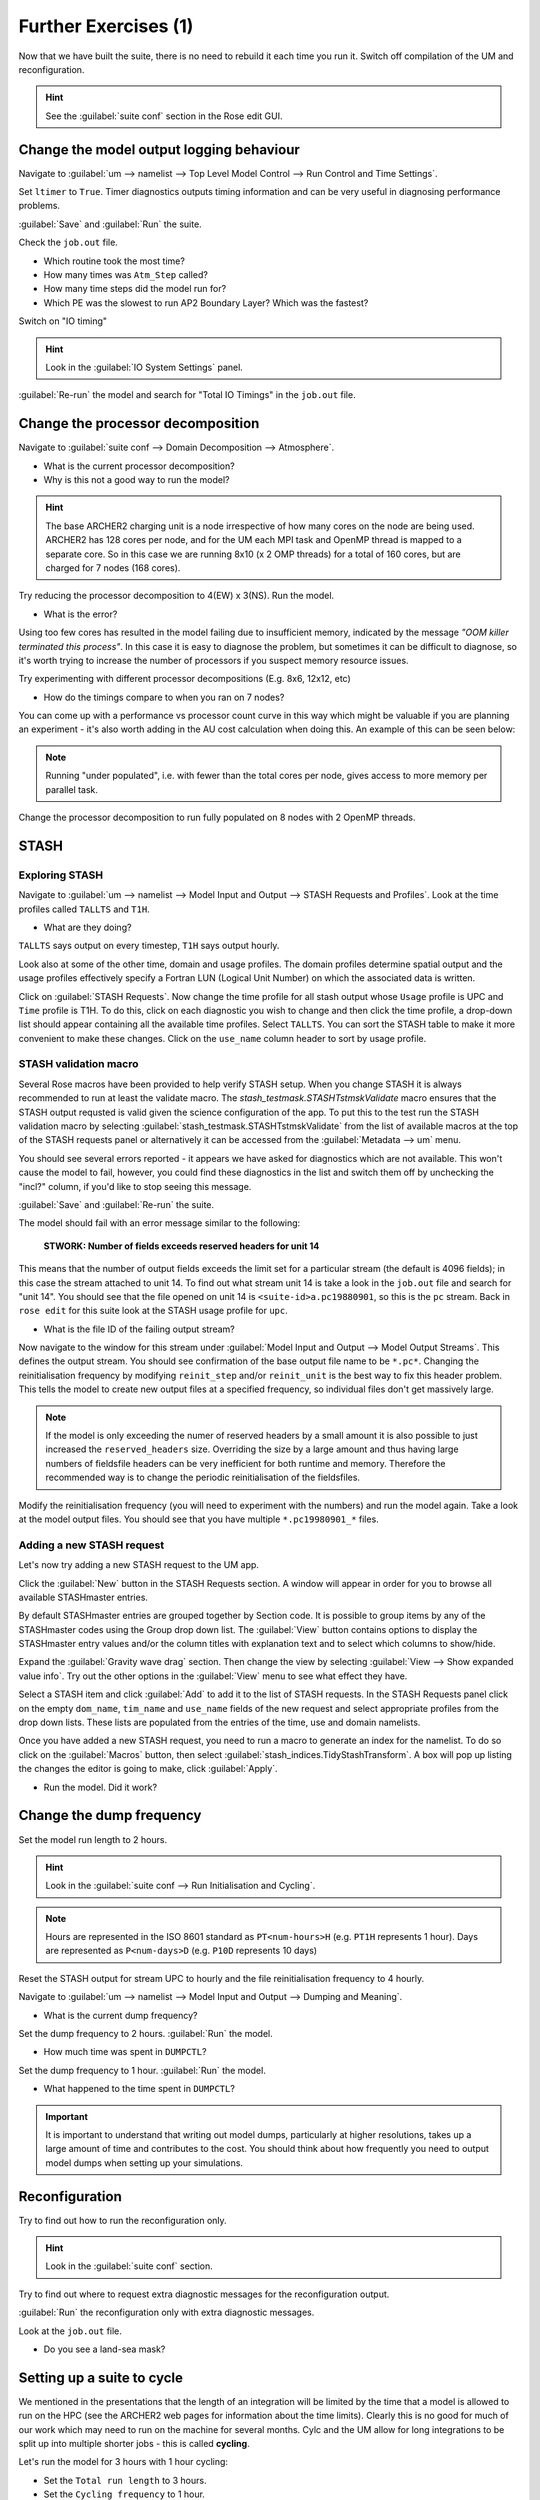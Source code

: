 Further Exercises (1)
=====================

Now that we have built the suite, there is no need to rebuild it each time you run it.  Switch off compilation of the UM and reconfiguration.

.. hint:: See the :guilabel:`suite conf` section in the Rose edit GUI.

Change the model output logging behaviour
-----------------------------------------

Navigate to :guilabel:`um --> namelist --> Top Level Model Control --> Run Control and Time Settings`.

Set ``ltimer`` to ``True``.  Timer diagnostics outputs timing information and can be very useful in diagnosing performance problems.

:guilabel:`Save` and :guilabel:`Run` the suite.

Check the ``job.out`` file.

* Which routine took the most time?
* How many times was ``Atm_Step`` called?
* How many time steps did the model run for?
* Which PE was the slowest to run AP2 Boundary Layer? Which was the fastest?

Switch on "IO timing"

.. hint:: Look in the :guilabel:`IO System Settings` panel.  

:guilabel:`Re-run` the model and search for "Total IO Timings" in the ``job.out`` file.

Change the processor decomposition
----------------------------------

Navigate to :guilabel:`suite conf --> Domain Decomposition --> Atmosphere`.

* What is the current processor decomposition?
* Why is this not a good way to run the model?

.. hint::
   The base ARCHER2 charging unit is a node irrespective of how many cores on the node are being used. ARCHER2 has 128 cores per node, and for the UM each MPI task and OpenMP thread is mapped to a separate core.  So in this case we are running 8x10 (x 2 OMP threads) for a total of 160 cores, but are charged for 7 nodes (168 cores).

Try reducing the processor decomposition to 4(EW) x 3(NS). Run the model.

* What is the error?  

Using too few cores has resulted in the model failing due to insufficient memory, indicated by the message *"OOM killer terminated this process"*.  In this case it is easy to diagnose the problem, but sometimes it can be difficult to diagnose, so it's worth trying to increase the number of processors if you suspect memory resource issues. 

Try experimenting with different processor decompositions (E.g. 8x6, 12x12, etc)

* How do the timings compare to when you ran on 7 nodes?

You can come up with a performance vs processor count curve in this way which might be valuable if you are planning an experiment - it's also worth adding in the AU cost calculation when doing this.  An example of this can be seen below:

.. image:: /images/cost-curves.jpg
   :height: 366px
   :width: 650px

.. note:: Running "under populated", i.e. with fewer than the total cores per node, gives access to more memory per parallel task.

Change the processor decomposition to run fully populated on 8 nodes with 2 OpenMP threads.

STASH
-----

Exploring STASH
^^^^^^^^^^^^^^^
Navigate to :guilabel:`um --> namelist --> Model Input and Output --> STASH Requests and Profiles`. Look at the time profiles called ``TALLTS`` and ``T1H``.

* What are they doing?

``TALLTS`` says output on every timestep, ``T1H`` says output hourly.

Look also at some of the other time, domain and usage profiles.  The domain profiles determine spatial output and the usage profiles effectively specify a Fortran LUN (Logical Unit Number) on which the associated data is written.  

Click on :guilabel:`STASH Requests`. Now change the time profile for all stash output whose ``Usage`` profile is UPC and ``Time`` profile is T1H. To do this, click on each diagnostic you wish to change and then click the time profile, a drop-down list should appear containing all the available time profiles.  Select ``TALLTS``.  You can sort the STASH table to make it more convenient to make these changes.  Click on the ``use_name`` column header to sort by usage profile.

STASH validation macro
^^^^^^^^^^^^^^^^^^^^^^
Several Rose macros have been provided to help verify STASH setup.  When you change STASH it is always recommended to run at least the validate macro. The *stash_testmask.STASHTstmskValidate* macro ensures that the STASH output requsted is valid given the science configuration of the app.  To put this to the test run the STASH validation macro by selecting :guilabel:`stash_testmask.STASHTstmskValidate` from the list of available macros at the top of the STASH requests panel or alternatively it can be accessed from the :guilabel:`Metadata --> um` menu.  

You should see several errors reported - it appears we have asked for diagnostics which are not available.  This won't cause the model to fail, however, you could find these diagnostics in the list and switch them off by unchecking the "incl?" column, if you'd like to stop seeing this message.

:guilabel:`Save` and :guilabel:`Re-run` the suite.

The model should fail with an error message similar to the following:

  **STWORK: Number of fields exceeds reserved headers for unit  14**

This means that the number of output fields exceeds the limit set for a particular stream (the default is 4096 fields); in this case the stream attached to unit 14.  To find out what stream unit 14 is take a look in the ``job.out`` file and search for "unit 14". You should see that the file opened on unit 14 is ``<suite-id>a.pc19880901``, so this is the ``pc`` stream.  Back in ``rose edit`` for this suite look at the STASH usage profile for ``upc``.

* What is the file ID of the failing output stream?

Now navigate to the window for this stream under :guilabel:`Model Input and Output --> Model Output Streams`.  This defines the output stream.  You should see confirmation of the base output file name to be ``*.pc*``.  Changing the reinitialisation frequency by modifying ``reinit_step`` and/or ``reinit_unit`` is the best way to fix this header problem. This tells the model to create new output files at a specified frequency, so individual files don't get massively large.

.. note:: If the model is only exceeding the numer of reserved headers by a small amount it is also possible to just increased the ``reserved_headers`` size.  Overriding the size by a large amount and thus having large numbers of fieldsfile headers can be very inefficient for both runtime and memory. Therefore the recommended way is to change the periodic reinitialisation of the fieldsfiles. 

Modify the reinitialisation frequency (you will need to experiment with the numbers) and run the model again. Take a look at the model output files. You should see that you have multiple ``*.pc19980901_*`` files.

Adding a new STASH request
^^^^^^^^^^^^^^^^^^^^^^^^^^
Let's now try adding a new STASH request to the UM app.

Click the :guilabel:`New` button in the STASH Requests section.  A window will appear in order for you to browse all available STASHmaster entries.

By default STASHmaster entries are grouped together by Section code. It is possible to group items by any of the STASHmaster codes using the Group drop down list. The :guilabel:`View` button contains options to display the STASHmaster entry values and/or the column titles with explanation text and to select which columns to show/hide.

Expand the :guilabel:`Gravity wave drag` section.  Then change the view by selecting :guilabel:`View --> Show expanded value info`. Try out the other options in the :guilabel:`View` menu to see what effect they have.

Select a STASH item and click :guilabel:`Add` to add it to the list of STASH requests.  In the STASH Requests panel click on the empty ``dom_name``, ``tim_name`` and ``use_name`` fields of the new request and select appropriate profiles from the drop down lists.  These lists are populated from the entries of the time, use and domain namelists.

Once you have added a new STASH request, you need to run a macro to generate an index for the namelist.  To do so click on the :guilabel:`Macros` button, then select :guilabel:`stash_indices.TidyStashTransform`. A box will pop up listing the changes the editor is going to make, click :guilabel:`Apply`.

* Run the model.  Did it work?

.. _change_dump_freq:
   
Change the dump frequency
-------------------------

Set the model run length to 2 hours.

.. hint:: Look in the :guilabel:`suite conf --> Run Initialisation and Cycling`.

.. note:: Hours are represented in the ISO 8601 standard as ``PT<num-hours>H`` (e.g. ``PT1H`` represents 1 hour). Days are represented as ``P<num-days>D`` (e.g. ``P10D`` represents 10 days)

Reset the STASH output for stream UPC to hourly and the file reinitialisation frequency to 4 hourly.

Navigate to :guilabel:`um --> namelist --> Model Input and Output --> Dumping and Meaning`.

* What is the current dump frequency?

Set the dump frequency to 2 hours.  :guilabel:`Run` the model.

* How much time was spent in ``DUMPCTL``?

Set the dump frequency to 1 hour. :guilabel:`Run` the model.

* What happened to the time spent in ``DUMPCTL``?

.. important::
   It is important to understand that writing out model dumps, particularly at higher resolutions, takes up a large amount of time and contributes to the cost.  You should think about how frequently you need to output model dumps when setting up your simulations.

Reconfiguration
---------------

Try to find out how to run the reconfiguration only.

.. hint:: Look in the :guilabel:`suite conf` section.

Try to find out where to request extra diagnostic messages for the reconfiguration output.

:guilabel:`Run` the reconfiguration only with extra diagnostic messages.

Look at the ``job.out`` file.

* Do you see a land-sea mask?

Setting up a suite to cycle
---------------------------

We mentioned in the presentations that the length of an integration will be limited by the time that a model is allowed to run on the HPC (see the ARCHER2 web pages for information about the time limits).  Clearly this is no good for much of our work which may need to run on the machine for several months.  Cylc and the UM allow for long integrations to be split up into multiple shorter jobs - this is called **cycling**.

Let's run the model for 3 hours with 1 hour cycling:

* Set the ``Total run length`` to 3 hours.
* Set the ``Cycling frequency`` to 1 hour.
* Set the ``Wallclock time`` to 10 minutes.
* Ensure that the model dump frequency is hourly, in this case.

:guilabel:`Save` and :guilabel:`Run` the suite.

.. note:: The cycling frequency must be a multiple of the dump frequency.

The model will submit the first cycle and once that has succeeded you will see the following 2 cycles submitted and run.

.. note:: It is always wise, particularly when you plan to run a long integration, that you only run the first cycle initially so that you can check that the model is doing what you expect before committing to a longer simulation.  It also enables you to determine how long it takes your model to run and thus be able to calculate an appropriate cycling frequency for your simulation.

Restarting a suite
------------------

Let's now extend this run out to 6 hours.  Change the ``Total run length`` to ``6`` hours and :guilabel:`Save` the suite.

Having already run the first 3 hours we just want the suite to pick up where it left off and run the remaining 3 hours.  To do this we *restart* the suite, by typing: ::

  puma$ rose suite-run --restart

The cylc GUI will pop up and you should see the run resuming from where it left off (i.e. from cycle point ``19880901T0300Z``).

